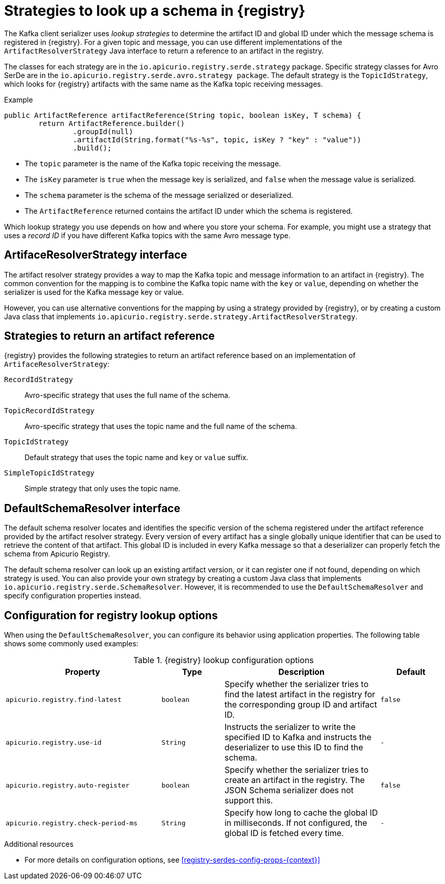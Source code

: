 // Module included in the following assemblies:
// assembly-using-kafka-client-serdes

[id='registry-serdes-concepts-strategy-{context}']
= Strategies to look up a schema in {registry}

[role="_abstract"]
The Kafka client serializer uses _lookup strategies_ to determine the artifact ID and global ID under which the message schema is registered in {registry}. For a given topic and message, you can use different implementations of the `ArtifactResolverStrategy` Java interface to return a reference to an artifact in the registry.

The classes for each strategy are in the `io.apicurio.registry.serde.strategy` package. Specific strategy classes for Avro SerDe are in the `io.apicurio.registry.serde.avro.strategy package`. The default strategy is the `TopicIdStrategy`, which looks for {registry} artifacts with the same name as the Kafka topic receiving messages.

.Example
[source,java,subs="+quotes,attributes"]
----
public ArtifactReference artifactReference(String topic, boolean isKey, T schema) {
        return ArtifactReference.builder()
                .groupId(null)
                .artifactId(String.format("%s-%s", topic, isKey ? "key" : "value"))
                .build();

----

* The `topic` parameter is the name of the Kafka topic receiving the message.
* The `isKey` parameter is `true` when the message key is serialized, and `false` when the message value is serialized.
* The `schema` parameter is the schema of the message serialized or deserialized.
* The `ArtifactReference` returned contains the artifact ID under which the schema is registered.

Which lookup strategy you use depends on how and where you store your schema. For example, you might use a strategy that uses a _record ID_ if you have different Kafka topics with the same Avro message type.


[discrete]
== ArtifaceResolverStrategy interface

The artifact resolver strategy provides a way to map the Kafka topic and message information to an artifact in {registry}. The common convention for the mapping is to combine the Kafka topic name with the `key` or `value`, depending on whether the serializer is used for the Kafka message key or value.

However, you can use alternative conventions for the mapping by using a strategy provided by {registry}, or by creating a custom Java class that implements `io.apicurio.registry.serde.strategy.ArtifactResolverStrategy`.

[discrete]
[id='service-registry-concepts-artifactid-{context}']
== Strategies to return an artifact reference

{registry} provides the following strategies to return an artifact reference based on an implementation of `ArtifaceResolverStrategy`:

`RecordIdStrategy`:: Avro-specific strategy that uses the full name of the schema.
`TopicRecordIdStrategy`:: Avro-specific strategy that uses the topic name and the full name of the schema.
`TopicIdStrategy`:: Default strategy that uses the topic name and `key` or `value` suffix.
`SimpleTopicIdStrategy`:: Simple strategy that only uses the topic name.


[discrete]
== DefaultSchemaResolver interface

The default schema resolver locates and identifies the specific version of the schema registered under the artifact reference provided by the artifact resolver strategy. Every version of every artifact has a single globally unique identifier that can be used to retrieve the content of that artifact. This global ID is included in every Kafka message so that a deserializer can properly fetch the schema from Apicurio Registry.
 
The default schema resolver can look up an existing artifact version, or it can register one if not found, depending on which strategy is used. You can also provide your own strategy by creating a custom Java class that implements `io.apicurio.registry.serde.SchemaResolver`. However, it is recommended to use the `DefaultSchemaResolver` and specify configuration properties instead.

[discrete]
[id='configuring-globalid-strategy-{context}']
== Configuration for registry lookup options

When using the `DefaultSchemaResolver`, you can configure its behavior using application properties. The following table shows some commonly used examples: 

.{registry} lookup configuration options
[%header,cols="5,2,5,2"] 

|===
|Property
|Type
|Description
|Default

|`apicurio.registry.find-latest`
|`boolean`
|Specify whether the serializer tries to find the latest artifact in the registry for the corresponding group ID and artifact ID.
|`false`

|`apicurio.registry.use-id`
|`String`
|Instructs the serializer to write the specified ID to Kafka and instructs the deserializer to use this ID to find the schema.
|`-`

|`apicurio.registry.auto-register`
|`boolean`
|Specify whether the serializer tries to create an artifact in the registry. The JSON Schema serializer does not support this.
|`false`

|`apicurio.registry.check-period-ms` 
|`String`
|Specify how long to cache the global ID in milliseconds. If not configured, the global ID is fetched every time.  
|`-`

|===

[role="_additional-resources"]
.Additional resources

** For more details on configuration options, see xref:registry-serdes-config-props-{context}[]
